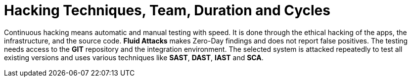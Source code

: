 :slug: use-cases/continuous-hacking/hacking-tech/
:description: The Fluid Attacks team's continuous and ethical hacking involves automatic and manual testing of the infrastructure, applications, and source code.
:keywords: Fluid Attacks, Services, Continuous Hacking, Ethical Hacking, Security, Vulnerabilities, Pentesting
:nextpage: use-cases/continuous-hacking/healthcheck/
:category: continuous-hacking
:section: Continuous Hacking
:template: use-cases/feature

= Hacking Techniques, Team, Duration and Cycles

Continuous hacking means automatic and manual testing with speed.
It is done through the ethical hacking of the apps,
the infrastructure, and the source code.
*Fluid Attacks* makes Zero-Day findings and does not report false positives.
The testing needs access to the *GIT* repository
and the integration environment.
The selected system is attacked repeatedly to test all existing versions
and uses various techniques like *SAST*, *DAST*, *IAST* and *SCA*.
